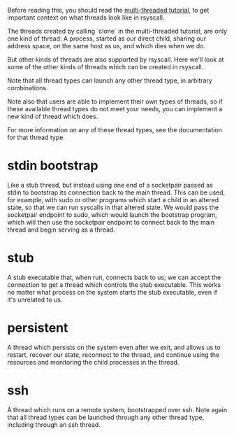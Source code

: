 Before reading this, you should read the [[file:multi_threaded.org][multi-threaded tutorial]],
to get important context on what threads look like in rsyscall.

The threads created by calling `clone` in the multi-threaded tutorial, are only one kind of thread:
A process, started as our direct child, sharing our address space, on the same host as us, and which dies when we do.

But other kinds of threads are also supported by rsyscall.
Here we'll look at some of the other kinds of threads which can be created in rsyscall.

Note that all thread types can launch any other thread type, in arbitrary combinations.

Note also that users are able to implement their own types of threads,
so if these available thread types do not meet your needs,
you can implement a new kind of thread which does.

For more information on any of these thread types,
see the documentation for that thread type.
* stdin bootstrap
  Like a stub thread,
  but instead using one end of a socketpair passed as stdin to bootstrap its connection back to the main thread.
  This can be used, for example, with sudo or other programs which start a child in an altered state,
  so that we can run syscalls in that altered state.
  We would pass the socketpair endpoint to sudo, which would launch the bootstrap program,
  which will then use the socketpair endpoint to connect back to the main thread and begin serving as a thread.
* stub
  A stub executable that, when run, connects back to us;
  we can accept the connection to get a thread which controls the stub executable.
  This works no matter what process on the system starts the stub executable,
  even if it's unrelated to us.
* persistent
  A thread which persists on the system even after we exit,
  and allows us to restart, recover our state, reconnect to the thread,
  and continue using the resources and monitoring the child processes in the thread.
* ssh
  A thread which runs on a remote system, bootstrapped over ssh.
  Note again that all thread types can be launched through any other thread type, including through an ssh thread.
